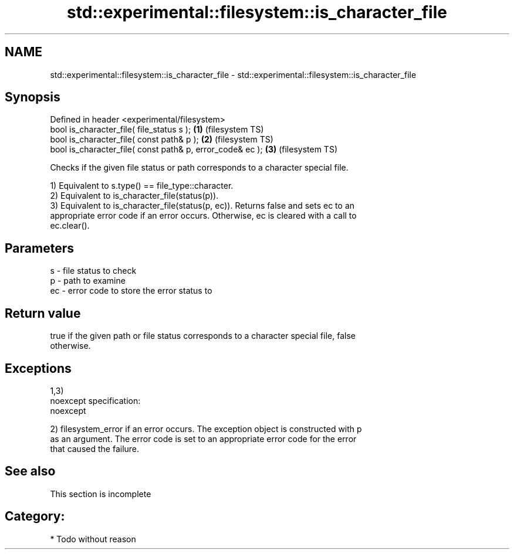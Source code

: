 .TH std::experimental::filesystem::is_character_file 3 "Nov 25 2015" "2.0 | http://cppreference.com" "C++ Standard Libary"
.SH NAME
std::experimental::filesystem::is_character_file \- std::experimental::filesystem::is_character_file

.SH Synopsis
   Defined in header <experimental/filesystem>
   bool is_character_file( file_status s );                 \fB(1)\fP (filesystem TS)
   bool is_character_file( const path& p );                 \fB(2)\fP (filesystem TS)
   bool is_character_file( const path& p, error_code& ec ); \fB(3)\fP (filesystem TS)

   Checks if the given file status or path corresponds to a character special file.

   1) Equivalent to s.type() == file_type::character.
   2) Equivalent to is_character_file(status(p)).
   3) Equivalent to is_character_file(status(p, ec)). Returns false and sets ec to an
   appropriate error code if an error occurs. Otherwise, ec is cleared with a call to
   ec.clear().

.SH Parameters

   s  - file status to check
   p  - path to examine
   ec - error code to store the error status to

.SH Return value

   true if the given path or file status corresponds to a character special file, false
   otherwise.

.SH Exceptions

   1,3)
   noexcept specification:  
   noexcept
     
   2) filesystem_error if an error occurs. The exception object is constructed with p
   as an argument. The error code is set to an appropriate error code for the error
   that caused the failure.

.SH See also

    This section is incomplete

.SH Category:

     * Todo without reason
